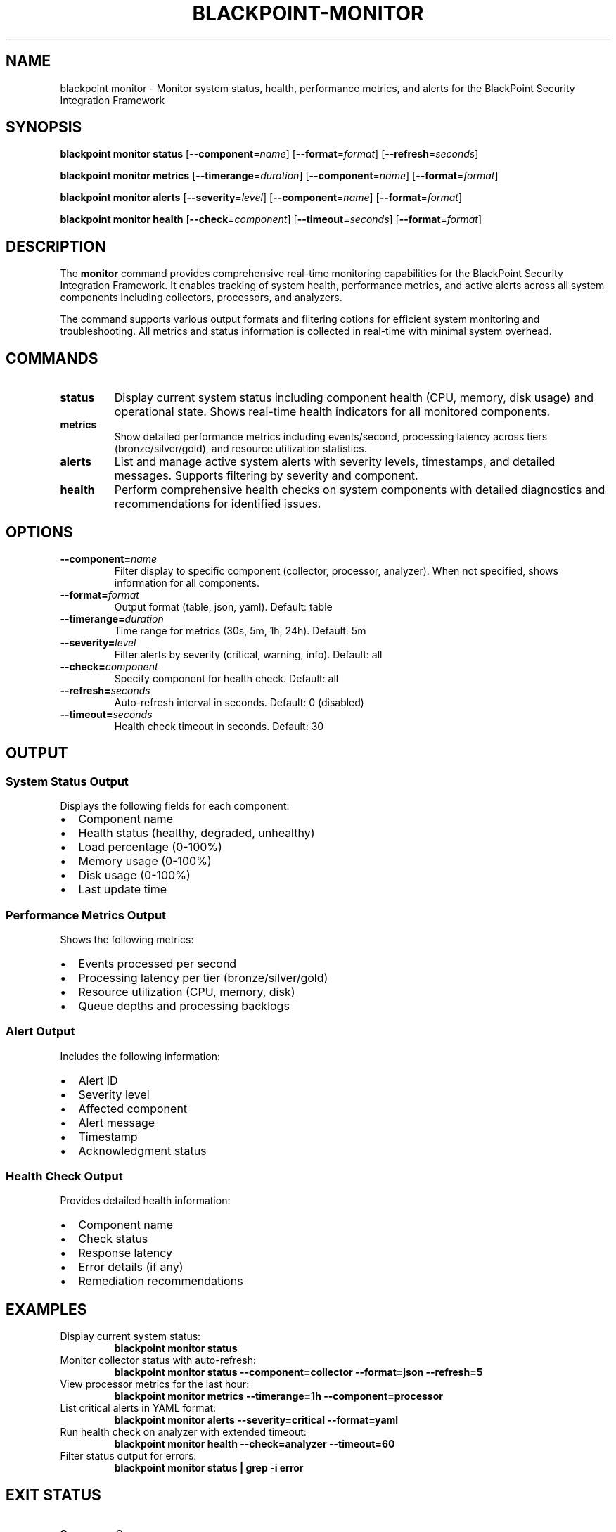 .TH BLACKPOINT-MONITOR 1 "January 2024" "BlackPoint Security" "BlackPoint CLI Manual"
.SH NAME
blackpoint monitor \- Monitor system status, health, performance metrics, and alerts for the BlackPoint Security Integration Framework
.SH SYNOPSIS
.B blackpoint monitor status
[\fB\-\-component\fR=\fIname\fR]
[\fB\-\-format\fR=\fIformat\fR]
[\fB\-\-refresh\fR=\fIseconds\fR]
.PP
.B blackpoint monitor metrics
[\fB\-\-timerange\fR=\fIduration\fR]
[\fB\-\-component\fR=\fIname\fR]
[\fB\-\-format\fR=\fIformat\fR]
.PP
.B blackpoint monitor alerts
[\fB\-\-severity\fR=\fIlevel\fR]
[\fB\-\-component\fR=\fIname\fR]
[\fB\-\-format\fR=\fIformat\fR]
.PP
.B blackpoint monitor health
[\fB\-\-check\fR=\fIcomponent\fR]
[\fB\-\-timeout\fR=\fIseconds\fR]
[\fB\-\-format\fR=\fIformat\fR]
.SH DESCRIPTION
The \fBmonitor\fR command provides comprehensive real-time monitoring capabilities for the BlackPoint Security Integration Framework. It enables tracking of system health, performance metrics, and active alerts across all system components including collectors, processors, and analyzers.
.PP
The command supports various output formats and filtering options for efficient system monitoring and troubleshooting. All metrics and status information is collected in real-time with minimal system overhead.
.SH COMMANDS
.TP
.B status
Display current system status including component health (CPU, memory, disk usage) and operational state. Shows real-time health indicators for all monitored components.
.TP
.B metrics
Show detailed performance metrics including events/second, processing latency across tiers (bronze/silver/gold), and resource utilization statistics.
.TP
.B alerts
List and manage active system alerts with severity levels, timestamps, and detailed messages. Supports filtering by severity and component.
.TP
.B health
Perform comprehensive health checks on system components with detailed diagnostics and recommendations for identified issues.
.SH OPTIONS
.TP
.BI "\-\-component=" name
Filter display to specific component (collector, processor, analyzer). When not specified, shows information for all components.
.TP
.BI "\-\-format=" format
Output format (table, json, yaml). Default: table
.TP
.BI "\-\-timerange=" duration
Time range for metrics (30s, 5m, 1h, 24h). Default: 5m
.TP
.BI "\-\-severity=" level
Filter alerts by severity (critical, warning, info). Default: all
.TP
.BI "\-\-check=" component
Specify component for health check. Default: all
.TP
.BI "\-\-refresh=" seconds
Auto-refresh interval in seconds. Default: 0 (disabled)
.TP
.BI "\-\-timeout=" seconds
Health check timeout in seconds. Default: 30
.SH OUTPUT
.SS System Status Output
.PP
Displays the following fields for each component:
.IP \[bu] 2
Component name
.IP \[bu]
Health status (healthy, degraded, unhealthy)
.IP \[bu]
Load percentage (0-100%)
.IP \[bu]
Memory usage (0-100%)
.IP \[bu]
Disk usage (0-100%)
.IP \[bu]
Last update time
.SS Performance Metrics Output
.PP
Shows the following metrics:
.IP \[bu] 2
Events processed per second
.IP \[bu]
Processing latency per tier (bronze/silver/gold)
.IP \[bu]
Resource utilization (CPU, memory, disk)
.IP \[bu]
Queue depths and processing backlogs
.SS Alert Output
.PP
Includes the following information:
.IP \[bu] 2
Alert ID
.IP \[bu]
Severity level
.IP \[bu]
Affected component
.IP \[bu]
Alert message
.IP \[bu]
Timestamp
.IP \[bu]
Acknowledgment status
.SS Health Check Output
.PP
Provides detailed health information:
.IP \[bu] 2
Component name
.IP \[bu]
Check status
.IP \[bu]
Response latency
.IP \[bu]
Error details (if any)
.IP \[bu]
Remediation recommendations
.SH EXAMPLES
.TP
Display current system status:
.B blackpoint monitor status
.TP
Monitor collector status with auto-refresh:
.B blackpoint monitor status --component=collector --format=json --refresh=5
.TP
View processor metrics for the last hour:
.B blackpoint monitor metrics --timerange=1h --component=processor
.TP
List critical alerts in YAML format:
.B blackpoint monitor alerts --severity=critical --format=yaml
.TP
Run health check on analyzer with extended timeout:
.B blackpoint monitor health --check=analyzer --timeout=60
.TP
Filter status output for errors:
.B blackpoint monitor status | grep -i error
.SH EXIT STATUS
.TP
.B 0
Success
.TP
.B 1
General error
.TP
.B 2
Configuration error
.TP
.B 3
API communication error
.SH ENVIRONMENT
.TP
.B BLACKPOINT_CONFIG
Override default configuration file location
.TP
.B BLACKPOINT_FORMAT
Default output format
.TP
.B BLACKPOINT_TIMEOUT
Default command timeout
.SH FILES
.TP
.I ~/.blackpoint/config.yaml
Default configuration file location
.TP
.I /var/log/blackpoint/monitor.log
Monitor command log file
.SH SEE ALSO
.BR blackpoint-config (1),
.BR blackpoint-integration (1),
.BR blackpoint-auth (1),
.BR blackpoint-alerts (1)
.SH BUGS
Report bugs to: support@blackpoint.com
.SH AUTHOR
BlackPoint Security <support@blackpoint.com>
.SH COPYRIGHT
Copyright \(co 2024 BlackPoint Security. All rights reserved.
